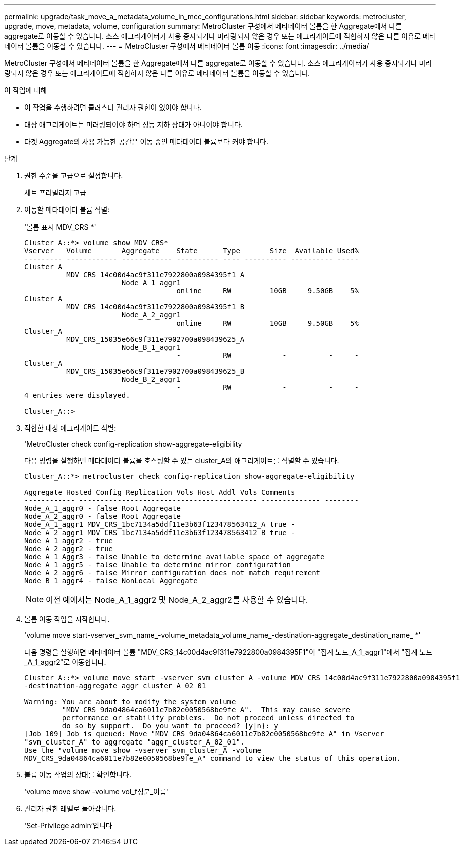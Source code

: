 ---
permalink: upgrade/task_move_a_metadata_volume_in_mcc_configurations.html 
sidebar: sidebar 
keywords: metrocluster, upgrade, move, metadata, volume, configuration 
summary: MetroCluster 구성에서 메타데이터 볼륨을 한 Aggregate에서 다른 aggregate로 이동할 수 있습니다. 소스 애그리게이터가 사용 중지되거나 미러링되지 않은 경우 또는 애그리게이트에 적합하지 않은 다른 이유로 메타데이터 볼륨을 이동할 수 있습니다. 
---
= MetroCluster 구성에서 메타데이터 볼륨 이동
:icons: font
:imagesdir: ../media/


[role="lead"]
MetroCluster 구성에서 메타데이터 볼륨을 한 Aggregate에서 다른 aggregate로 이동할 수 있습니다. 소스 애그리게이터가 사용 중지되거나 미러링되지 않은 경우 또는 애그리게이트에 적합하지 않은 다른 이유로 메타데이터 볼륨을 이동할 수 있습니다.

.이 작업에 대해
* 이 작업을 수행하려면 클러스터 관리자 권한이 있어야 합니다.
* 대상 애그리게이트는 미러링되어야 하며 성능 저하 상태가 아니어야 합니다.
* 타겟 Aggregate의 사용 가능한 공간은 이동 중인 메타데이터 볼륨보다 커야 합니다.


.단계
. 권한 수준을 고급으로 설정합니다.
+
세트 프리빌리지 고급

. 이동할 메타데이터 볼륨 식별:
+
'볼륨 표시 MDV_CRS *'

+
[listing]
----
Cluster_A::*> volume show MDV_CRS*
Vserver   Volume       Aggregate    State      Type       Size  Available Used%
--------- ------------ ------------ ---------- ---- ---------- ---------- -----
Cluster_A
          MDV_CRS_14c00d4ac9f311e7922800a0984395f1_A
                       Node_A_1_aggr1
                                    online     RW         10GB     9.50GB    5%
Cluster_A
          MDV_CRS_14c00d4ac9f311e7922800a0984395f1_B
                       Node_A_2_aggr1
                                    online     RW         10GB     9.50GB    5%
Cluster_A
          MDV_CRS_15035e66c9f311e7902700a098439625_A
                       Node_B_1_aggr1
                                    -          RW            -          -     -
Cluster_A
          MDV_CRS_15035e66c9f311e7902700a098439625_B
                       Node_B_2_aggr1
                                    -          RW            -          -     -
4 entries were displayed.

Cluster_A::>
----
. 적합한 대상 애그리게이트 식별:
+
'MetroCluster check config-replication show-aggregate-eligibility

+
다음 명령을 실행하면 메타데이터 볼륨을 호스팅할 수 있는 cluster_A의 애그리게이트를 식별할 수 있습니다.

+
[listing]
----

Cluster_A::*> metrocluster check config-replication show-aggregate-eligibility

Aggregate Hosted Config Replication Vols Host Addl Vols Comments
------------ ------------------------------------------ -------------- --------
Node_A_1_aggr0 - false Root Aggregate
Node_A_2_aggr0 - false Root Aggregate
Node_A_1_aggr1 MDV_CRS_1bc7134a5ddf11e3b63f123478563412_A true -
Node_A_2_aggr1 MDV_CRS_1bc7134a5ddf11e3b63f123478563412_B true -
Node_A_1_aggr2 - true
Node_A_2_aggr2 - true
Node_A_1_Aggr3 - false Unable to determine available space of aggregate
Node_A_1_aggr5 - false Unable to determine mirror configuration
Node_A_2_aggr6 - false Mirror configuration does not match requirement
Node_B_1_aggr4 - false NonLocal Aggregate
----
+

NOTE: 이전 예에서는 Node_A_1_aggr2 및 Node_A_2_aggr2를 사용할 수 있습니다.

. 볼륨 이동 작업을 시작합니다.
+
'volume move start-vserver_svm_name_-volume_metadata_volume_name_-destination-aggregate_destination_name_ *'

+
다음 명령을 실행하면 메타데이터 볼륨 "MDV_CRS_14c00d4ac9f311e7922800a0984395F1"이 "집계 노드_A_1_aggr1"에서 "집계 노드_A_1_aggr2"로 이동합니다.

+
[listing]
----
Cluster_A::*> volume move start -vserver svm_cluster_A -volume MDV_CRS_14c00d4ac9f311e7922800a0984395f1
-destination-aggregate aggr_cluster_A_02_01

Warning: You are about to modify the system volume
         "MDV_CRS_9da04864ca6011e7b82e0050568be9fe_A".  This may cause severe
         performance or stability problems.  Do not proceed unless directed to
         do so by support.  Do you want to proceed? {y|n}: y
[Job 109] Job is queued: Move "MDV_CRS_9da04864ca6011e7b82e0050568be9fe_A" in Vserver
"svm_cluster_A" to aggregate "aggr_cluster_A_02_01".
Use the "volume move show -vserver svm_cluster_A -volume
MDV_CRS_9da04864ca6011e7b82e0050568be9fe_A" command to view the status of this operation.
----
. 볼륨 이동 작업의 상태를 확인합니다.
+
'volume move show -volume vol_f성분_이름'

. 관리자 권한 레벨로 돌아갑니다.
+
'Set-Privilege admin'입니다


